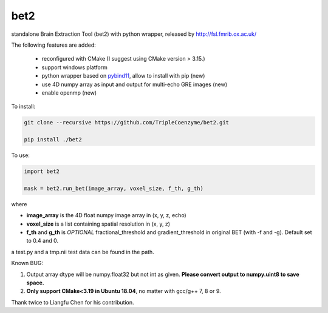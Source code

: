 ===================
bet2
===================
standalone Brain Extraction Tool (bet2) with python wrapper, released by http://fsl.fmrib.ox.ac.uk/

The following features are added:

 * reconfigured with CMake (I suggest using CMake version > 3.15.)
 * support windows platform
 * python wrapper based on `pybind11 <https://github.com/pybind/pybind11>`_, allow to install with pip (new)
 * use 4D numpy array as input and output for multi-echo GRE images (new)
 * enable openmp (new)

To install:

.. code-block:: bash

  git clone --recursive https://github.com/TripleCoenzyme/bet2.git
  
  pip install ./bet2
  
To use:

.. code-block:: python
  
  import bet2
  
  mask = bet2.run_bet(image_array, voxel_size, f_th, g_th)
  
where 

* **image_array** is the 4D float numpy image array in (x, y, z, echo)
* **voxel_size** is a list containing spatial resolution in (x, y, z)
* **f_th** and **g_th** is *OPTIONAL* fractional_threshold and gradient_threshold in original BET (with -f and -g). Default set to 0.4 and 0.

a test.py and a tmp.nii test data can be found in the path.

Known BUG:

1. Output array dtype will be numpy.float32 but not int as given. **Please convert output to numpy.uint8 to save space.**
2. **Only support CMake<3.19 in Ubuntu 18.04**, no matter with gcc/g++ 7, 8 or 9.

Thank twice to Liangfu Chen for his contribution.
